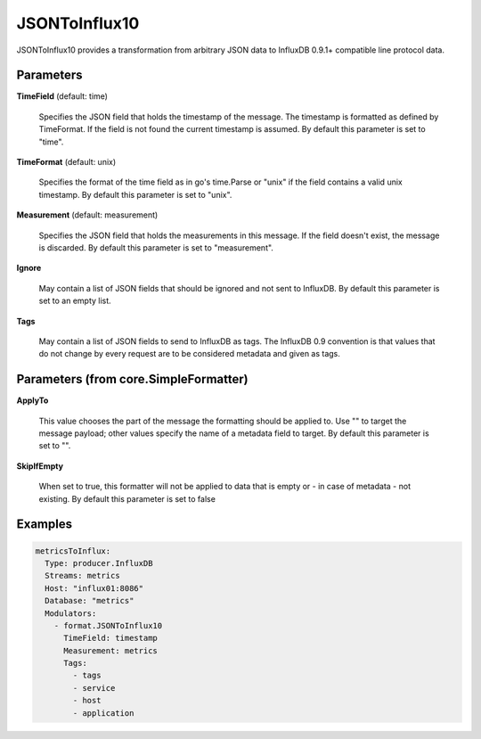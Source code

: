 .. Autogenerated by Gollum RST generator (docs/generator/*.go)

JSONToInflux10
==============

JSONToInflux10 provides a transformation from arbitrary JSON data to
InfluxDB 0.9.1+ compatible line protocol data.




Parameters
----------

**TimeField** (default: time)

  Specifies the JSON field that holds the timestamp of the message.
  The timestamp is formatted as defined by TimeFormat. If the field is not
  found the current timestamp is assumed.
  By default this parameter is set to "time".
  
  

**TimeFormat** (default: unix)

  Specifies the format of the time field as in go's time.Parse
  or "unix" if the field contains a valid unix timestamp.
  By default this parameter is set to "unix".
  
  

**Measurement** (default: measurement)

  Specifies the JSON field that holds the measurements in this
  message. If the field doesn't exist, the message is discarded.
  By default this parameter is set to "measurement".
  
  

**Ignore**

  May contain a list of JSON fields that should be ignored and not
  sent to InfluxDB.
  By default this parameter is set to an empty list.
  
  

**Tags**

  May contain a list of JSON fields to send to InfluxDB as tags.
  The InfluxDB 0.9 convention is that values that do not change by every
  request are to be considered metadata and given as tags.
  
  

Parameters (from core.SimpleFormatter)
--------------------------------------

**ApplyTo**

  This value chooses the part of the message the formatting
  should be applied to. Use "" to target the message payload; other values
  specify the name of a metadata field to target.
  By default this parameter is set to "".
  
  

**SkipIfEmpty**

  When set to true, this formatter will not be applied to data
  that is empty or - in case of metadata - not existing.
  By default this parameter is set to false
  
  

Examples
--------

.. code-block:: yaml

	 metricsToInflux:
	   Type: producer.InfluxDB
	   Streams: metrics
	   Host: "influx01:8086"
	   Database: "metrics"
	   Modulators:
	     - format.JSONToInflux10
	       TimeField: timestamp
	       Measurement: metrics
	       Tags:
	         - tags
	         - service
	         - host
	         - application





